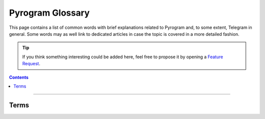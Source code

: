 Pyrogram Glossary
=================

This page contains a list of common words with brief explanations related to Pyrogram and, to some extent, Telegram in
general. Some words may as well link to dedicated articles in case the topic is covered in a more detailed fashion.

.. tip::

    If you think something interesting could be added here, feel free to propose it by opening a `Feature Request`_.

.. contents:: Contents
    :backlinks: none
    :depth: 1
    :local:

-----

Terms
-----

.. glossary::
    :sorted:

    API
        Application Programming Interface: a set of methods, protocols and tools that make it easier to develop programs
        by providing useful building blocks to the developer.

    API key
        A secret code used to authenticate and/or authorize a specific application to Telegram in order for it to
        control how the API is being used, for example, to prevent abuses of the API.
        :doc:`More on API keys <intro/setup>`.

    DC
        Also known as *data center*, is a place where lots of computer systems are housed and used together in order to
        achieve high quality and availability for services.

    RPC
        Acronym for Remote Procedure Call, that is, a function which gets executed at some remote place (i.e. Telegram
        server) and not in your local machine.

    RPCError
        An error caused by an RPC which must be returned in place of the successful result in order to let the caller
        know something went wrong. :doc:`More on RPCError <start/errors>`.

    MTProto
        The name of the custom-made, open and encrypted protocol by Telegram, implemented in Pyrogram.
        :doc:`More on MTProto <topics/mtproto-vs-botapi>`.

    MTProto API
        The Telegram main API Pyrogram makes use of, which is able to connect both users and normal bots to Telegram
        using MTProto as application layer protocol and execute any method Telegram provides from its public TL-schema.
        :doc:`More on MTProto API <topics/mtproto-vs-botapi>`.

    Bot API
        The Telegram Bot API that is able to only connect normal bots only to Telegram using HTTP as application layer
        protocol and allows to execute a sub-set of the main Telegram API.
        :doc:`More on Bot API <topics/mtproto-vs-botapi>`.

    Pyrogrammer
        A developer that uses Pyrogram to build Telegram applications.

    Userbot
        Also known as *user bot* or *ubot* for short, is a user logged in by third-party Telegram libraries --- such as
        Pyrogram --- to automate some behaviours, like sending messages or reacting to text commands or any other event.
        Not to be confused with *bot*, that is, a normal Telegram bot created by `@BotFather <https://t.me/botfather>`_.

    Session
        Also known as *login session*, is a strictly personal piece of data created and held by both parties
        (client and server) which is used to grant permission into a single account without having to start a new
        authorization process from scratch.

    Callback
        Also known as *callback function*, is a user-defined generic function that *can be* registered to and then
        called-back by the framework when specific events occurs.

    Handler
        An object that wraps around a callback function that is *actually meant* to be registered into the framework,
        which will then be able to handle a specific kind of events, such as a new incoming message, for example.
        :doc:`More on Handlers <start/updates>`.

    Decorator
        Also known as *function decorator*, in Python, is a callable object that is used to modify another function.
        Decorators in Pyrogram are used to automatically register callback functions for handling updates.
        :doc:`More on Decorators <start/updates>`.

.. _Feature Request: https://github.com/pyrogram/pyrogram/issues/new?labels=enhancement&template=feature_request.md
